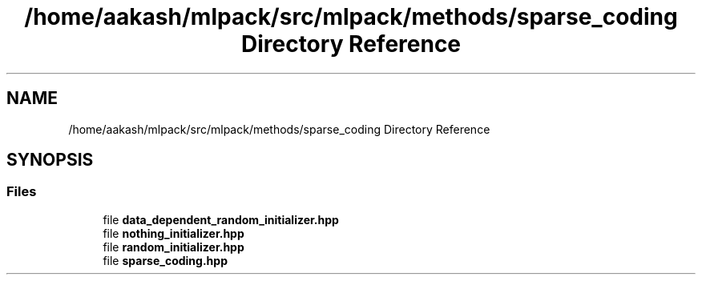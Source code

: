 .TH "/home/aakash/mlpack/src/mlpack/methods/sparse_coding Directory Reference" 3 "Sun Aug 22 2021" "Version 3.4.2" "mlpack" \" -*- nroff -*-
.ad l
.nh
.SH NAME
/home/aakash/mlpack/src/mlpack/methods/sparse_coding Directory Reference
.SH SYNOPSIS
.br
.PP
.SS "Files"

.in +1c
.ti -1c
.RI "file \fBdata_dependent_random_initializer\&.hpp\fP"
.br
.ti -1c
.RI "file \fBnothing_initializer\&.hpp\fP"
.br
.ti -1c
.RI "file \fBrandom_initializer\&.hpp\fP"
.br
.ti -1c
.RI "file \fBsparse_coding\&.hpp\fP"
.br
.in -1c
